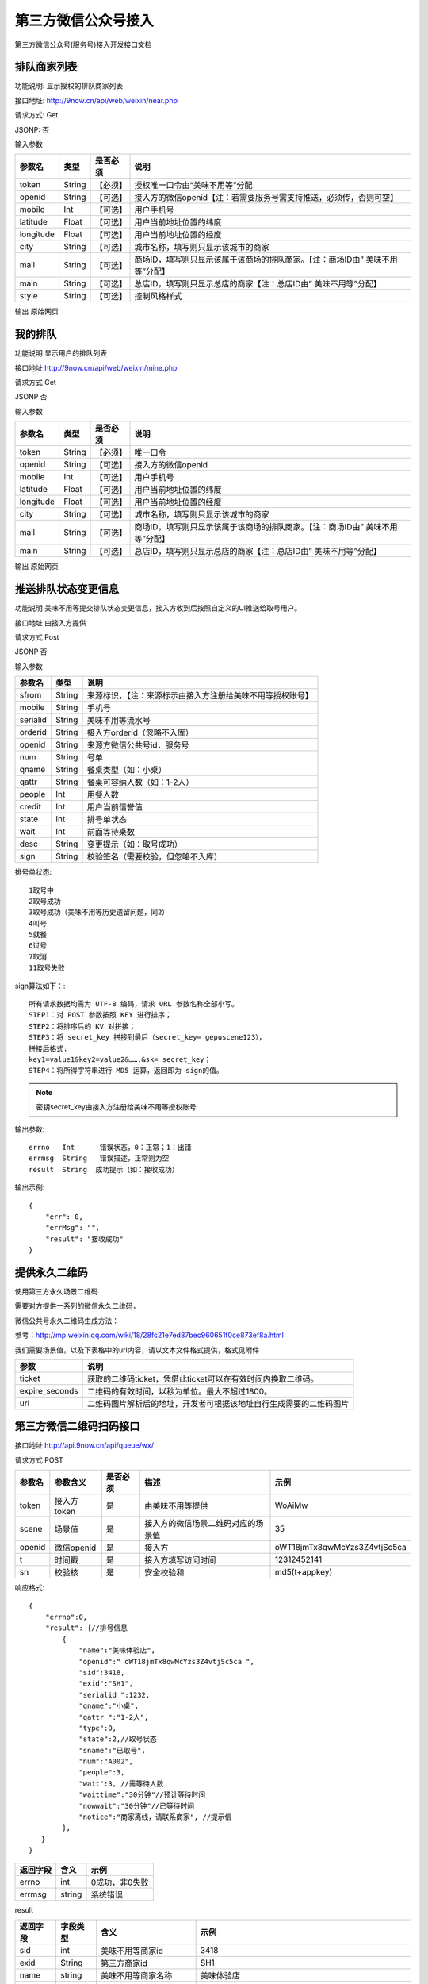 第三方微信公众号接入
========================================

第三方微信公众号(服务号)接入开发接口文档

排队商家列表
-------------

功能说明:  显示授权的排队商家列表

接口地址:  http://9now.cn/api/web/weixin/near.php

请求方式:  Get

JSONP:    否

输入参数

========== =========== ========= ================================================================================
参数名      类型        是否必须             说明
========== =========== ========= ================================================================================
token        String     【必须】  授权唯一口令由“美味不用等”分配
openid       String     【可选】  接入方的微信openid【注：若需要服务号需支持推送，必须传，否则可空】
mobile       Int        【可选】  用户手机号
latitude     Float      【可选】  用户当前地址位置的纬度
longitude    Float      【可选】  用户当前地址位置的经度
city         String     【可选】  城市名称，填写则只显示该城市的商家
mall         String     【可选】  商场ID，填写则只显示该属于该商场的排队商家。【注：商场ID由” 美味不用等”分配】
main         String     【可选】  总店ID，填写则只显示总店的商家【注：总店ID由” 美味不用等”分配】
style        String     【可选】  控制风格样式
========== =========== ========= ================================================================================

输出
原始网页


我的排队
----------

功能说明 显示用户的排队列表

接口地址 http://9now.cn/api/web/weixin/mine.php

请求方式 Get

JSONP   否

输入参数

========== =========== ========= ================================================================================
参数名      类型        是否必须     说明
========== =========== ========= ================================================================================
token      String      【必须】     唯一口令
openid     String      【可选】     接入方的微信openid
mobile     Int         【可选】     用户手机号
latitude   Float       【可选】     用户当前地址位置的纬度
longitude  Float       【可选】     用户当前地址位置的经度
city       String      【可选】     城市名称，填写则只显示该城市的商家
mall       String      【可选】     商场ID，填写则只显示该属于该商场的排队商家。【注：商场ID由” 美味不用等”分配】
main       String      【可选】     总店ID，填写则只显示总店的商家【注：总店ID由” 美味不用等”分配】
========== =========== ========= ================================================================================

输出
原始网页



推送排队状态变更信息
---------------------

功能说明  美味不用等提交排队状态变更信息，接入方收到后按照自定义的UI推送给取号用户。

接口地址  由接入方提供

请求方式  Post

JSONP 否

输入参数

========= ======== ========================================================
参数名     类型      说明
========= ======== ========================================================
sfrom      String  来源标识，【注：来源标示由接入方注册给美味不用等授权账号】
mobile     String  手机号
serialid   String  美味不用等流水号
orderid    String  接入方orderid（忽略不入库）
openid     String  来源方微信公共号id，服务号
num        String  号单
qname      String  餐桌类型（如：小桌）
qattr      String  餐桌可容纳人数（如：1-2人）
people     Int     用餐人数
credit     Int     用户当前信誉值
state      Int     排号单状态
wait       Int     前面等待桌数
desc       String  变更提示（如：取号成功）
sign       String  校验签名（需要校验，但忽略不入库）
========= ======== ========================================================

排号单状态::

    1取号中
    2取号成功
    3取号成功（美味不用等历史遗留问题，同2）
    4叫号
    5就餐
    6过号
    7取消
    11取号失败

sign算法如下：::

    所有请求数据均需为 UTF-8 编码，请求 URL 参数名称全部小写。
    STEP1：对 POST 参数按照 KEY 进行排序；
    STEP2：将排序后的 KV 对拼接；
    STEP3：将 secret_key 拼接到最后（secret_key= gepuscene123），
    拼接后格式:
    key1=value1&key2=value2&…….&sk= secret_key；
    STEP4：将所得字符串进行 MD5 运算，返回即为 sign的值。

.. note:: 密钥secret_key由接入方注册给美味不用等授权账号

输出参数::

    errno   Int      错误状态，0：正常；1：出错
    errmsg  String   错误描述，正常则为空
    result  String  成功提示（如：接收成功）

输出示例::

    {
        "err": 0,
        "errMsg": "",
        "result": "接收成功"
    }

提供永久二维码
----------------

使用第三方永久场景二维码

需要对方提供一系列的微信永久二维码，

微信公共号永久二维码生成方法：

参考：http://mp.weixin.qq.com/wiki/18/28fc21e7ed87bec960651f0ce873ef8a.html

我们需要场景值，以及下表格中的url内容，请以文本文件格式提供，格式见附件

==============  =========================================================
参数             说明
==============  =========================================================
ticket          获取的二维码ticket，凭借此ticket可以在有效时间内换取二维码。
expire_seconds  二维码的有效时间，以秒为单位。最大不超过1800。
url             二维码图片解析后的地址，开发者可根据该地址自行生成需要的二维码图片
==============  =========================================================


第三方微信二维码扫码接口
----------------------------

接口地址   http://api.9now.cn/api/queue/wx/

请求方式   POST

======= =========== ======== =================================== ================================
参数名   参数含义   是否必须    描述                                 示例
======= =========== ======== =================================== ================================
token   接入方token  是       由美味不用等提供                       WoAiMw
scene   场景值       是       接入方的微信场景二维码对应的场景值       35
openid  微信openid   是       接入方                               oWT18jmTx8qwMcYzs3Z4vtjSc5ca
t       时间戳       是       接入方填写访问时间                     12312452141
sn      校验核       是       安全校验和                            md5(t+appkey)
======= =========== ======== =================================== ================================

响应格式::

    {
        "errno":0,
        "result": {//排号信息
            {
                "name":"美味体验店",
                "openid":" oWT18jmTx8qwMcYzs3Z4vtjSc5ca ",
                "sid":3418,
                "exid":"SH1",
                "serialid ":1232,
                "qname":"小桌",
                "qattr ":"1-2人",
                "type":0,
                "state":2,//取号状态
                "sname":"已取号",
                "num":"A002",
                "people":3,
                "wait":3, //需等待人数
                "waittime":"30分钟"//预计等待时间
                "nowwait":"30分钟"//已等待时间
                "notice":"商家离线，请联系商家", //提示信
            },
       }
    }


======== ====== =============
返回字段  含义   示例
======== ====== =============
errno    int    0成功，非0失败
errmsg   string 系统错误
======== ====== =============

result

======== ========= ========================= ==================================================
返回字段  字段类型    含义                       示例
======== ========= ========================= ==================================================
sid      int       美味不用等商家id             3418
exid     String    第三方商家id                SH1
name     string    美味不用等商家名称           美味体验店
state    int       排号单状态                  1、取号中；2、3已取号；4、叫号中；5、已就餐；6、已过号
sname    String    取号状态名称
qname    string    小桌
qattr    string    1-2人
type     int       队列类型
people   int       取号人数
num      String    排队号码
wait     int       等待人数
waittime string    预计等待时间
nowwait  String    已等待时间
notice   String    提醒消息：例如过号作废等
======== ========= ========================= ==================================================




